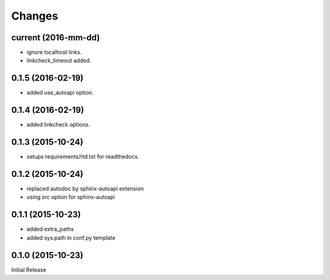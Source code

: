 Changes
*******

current (2016-mm-dd)
==================

* ignore localhost links.
* linkcheck_timeout added.

0.1.5 (2016-02-19)
==================

* added use_autoapi option.

0.1.4 (2016-02-19)
==================

* added linkcheck options.

0.1.3 (2015-10-24)
==================

* setups requirements/rtd.txt for readthedocs.

0.1.2 (2015-10-24)
==================

* replaced autodoc by sphinx-autoapi extension
* using src option for sphinx-autoapi

0.1.1 (2015-10-23)
==================

* added extra_paths
* added sys.path in conf.py template

0.1.0 (2015-10-23)
==================

Initial Release


